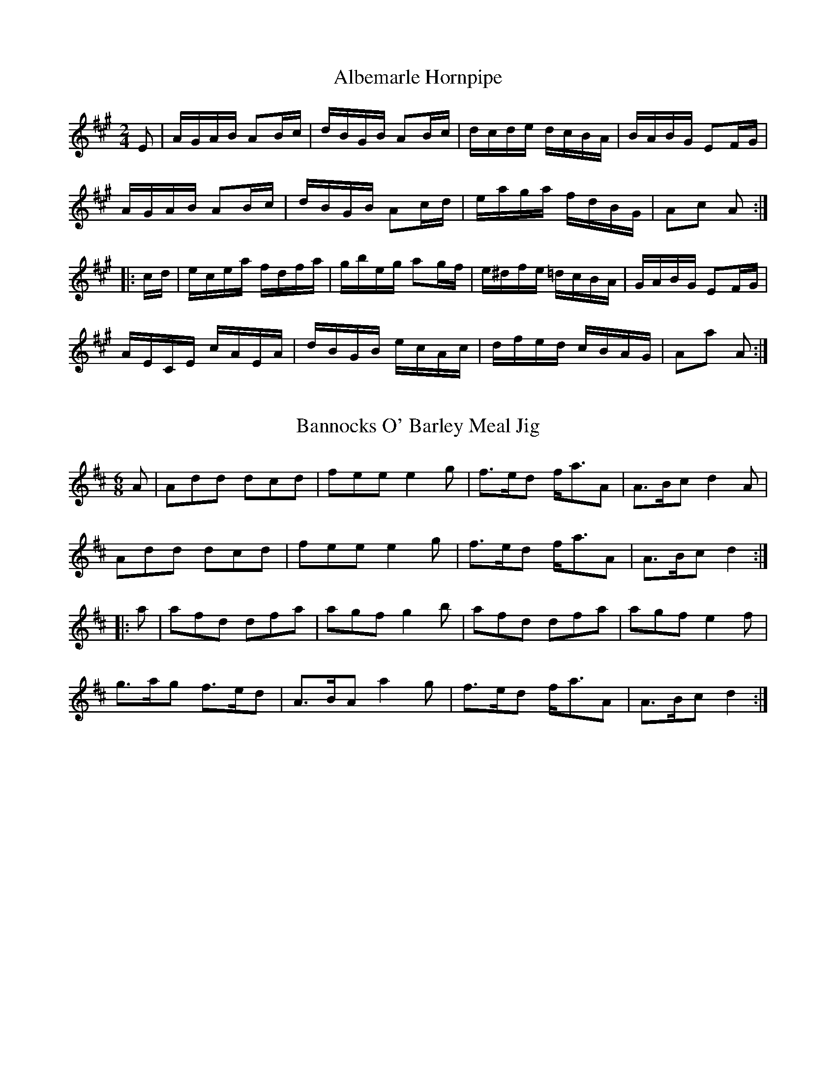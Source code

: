 X: 1
T:Albemarle Hornpipe
M:2/4
L:1/16
Z:abc by Bruce Osborne - bosborne@kos.net
K:A
E2|AGAB A2Bc|dBGB A2Bc|dcde dcBA|BABG E2FG|!
AGAB A2Bc|dBGB A2cd|eaga fdBG|A2c2 A2:|!
|:cd|ecea fdfa|gbeg a2gf|e^dfe =dcBA|GABG E2FG|!
AECE cAEA|dBGB ecAc|dfed cBAG|A2a2 A2:|!

X: 2
T:Bannocks O' Barley Meal Jig
M:6/8
L:1/8
Z:abc by Bruce Osborne - bosborne@kos.net
K:D
A|Add dcd|fee e2 g|f3/2e/d f/a3/2A|A3/2B/c d2 A|!
Add dcd|fee e2 g|f3/2e/d f/a3/2A|A3/2B/c d2:|!
|:a|afd dfa|agf g2 b|afd dfa|agf e2 f|!
g3/2a/g f3/2e/d|A3/2B/A a2 g|f3/2e/d f/a3/2A|A3/2B/c d2:|!

X: 3
T:Belvidere Hornpipe
M:2/4
L:1/16
Z:abc by Bruce Osborne - bosborne@kos.net
K:G
d2|Bcde dcBc|dBgB aBgB|Bcde dcBc|Aaag fedc|!
Bcde dcBc|dBgB aBgB|cBAG FDEF|G2B2 G2:|!
|:D2|BcBA G2BG|DGBG DGBG|BcBA G2BG|FGAB cedc|!
BcBA G2BG|DGBG DGBd|cBAG FDEF|G2B2 G2:|!

X: 4
T:Ben Lowrey's Reel
M:2/4
L:1/16
Z:abc by Bruce Osborne - bosborne@kos.net
K:G
BA|G2GA Bdd2|efge dBB2|efge dBGA|BAAB AcBA|!
G2GA Bdd2|efge dBB2|gfge dBge|dBAB G2:|!
|:B2|dbag efge|dBgB BAA2|dbag efge|dgfa g2ga|!
bagf gfed|egdB BAA2|GFGA Bdd2|egfa g2:|!

X: 5
T:Birmingham Hornpipe
M:4/4
L:1/8
Z:abc by Bruce Osborne - bosborne@kos.net
K:D
AG|F2 F2 FAdA|GFED CEAG|FAdf gfed|edcB AGFE|!
F2 F2 FAdA|GFED CEAG|FAdA BGEC|D2 F2 D2:|!
|:f2|efgf edcA|defg a2 a2|efgf edcA|defd ABAG|!
F2 F2 FAdA|GFED CEAG|FAdA Bgec|d2 f2 d2:|!

X: 6
T:Castles in the Air
M:2/4
L:1/16
Z:abc by Bruce Osborne - bosborne@kos.net
K:G
BA|G2B2 DDEF|GFGA B2AG|c2e2 dBGB|AGAB AcBA|!
G2B2 DDEF|GFGA B2AG|c2e2 dBGB|ADFA G2:|!
|:d2|eeec dddB|cBce d2BG|cBce dBGB|AGAB AcBA|!
G2B2 DDEF|GFGA B2AG|c2e2 dBGB|ADFA G2:|!

X: 7
T:Cincinnati Hornpipe
M:2/4
L:1/16
Z:abc by Bruce Osborne - bosborne@kos.net
K:D
DAFA DAFA|dAfA eAfA|gAfA edcd|edcB AGFE|!
DAFA DAFA|dAfA eAfA|gAfA edcB|Aceg fed2:|!
|:eAAA fAAA|gAAA fAAA|eAfA gAfA|edcB AGFE|!
Dddd ceee|dfff eggg|fgaf bgec|d2dd d4:|!

X: 8
T:Clock in the Steeple
M:4/4
L:1/8
Z:abc by Bruce Osborne - bosborne@kos.net
K:A
g|a2 ec defg|afec dBBg|a2 ec defg|afec BAAg|!
a2 ec defg|afec dBBg|a2 ec defg|afec BAA:|!
|:B|cBcA d2 dB|efec dBBd|c2 cA defg|afec BAAB|!
cBcA d2 dB|efec dBBc|Aceg agaf|edcB cAA:|!

X: 9
T:Constitution Hornpipe
M:2/4
L:1/16
Z:abc by Bruce Osborne - bosborne@kos.net
K:F
ce|.f2.f2 fcaf|.g2.g2 gcag|agfe dcde|gfga gcde|!
.f2.f2 fcaf|.g2.g2 gcbg|agfe cbge|f2a2 f2:|!
|:c2|Acfc acfc|Bdfd bdfd|cege bgeg|fagf edcB|!
Acfc acfc|Bdfd bdfd|cege bgeg|f2a2 f2:|!

X: 10
T:Electric Hornpipe
M:2/4
L:1/16
Z:abc by Bruce Osborne - bosborne@kos.net
K:A
E2|Acec dfaf|eac'a ecAE|FAdf ecAc|B^dgf e=dcB|!
Acec dfaf|eac'a ecAE|FAdf edBG|A2c2 A2:|!
K:E
BA|GBeB cedc|Bege BGEG|FABd fagf|dfec B2BA|!
GBeB cedc|Bege BGEG|AcBd cedf|e2g2 e2:|!

X: 11
T:Emon Acnuck Jig
M:6/8
L:1/8
Z:abc by Bruce Osborne - bosborne@kos.net
K:Am
B|cAd cAG|EGE GAB|cAd cAG|EAA A2 B|!
cAd cAG|EGE GAB|cAd cAG|EAA A2:|!
|:e/f/|gag ged|cAA cde|eaa age|edd d2 e/f/|!
gag ged|cAA cde|fed cAG|EAA A2:|!

X: 12
T:Fairy Dance Reel
M:2/4
L:1/16
Z:abc by Bruce Osborne - bosborne@kos.net
K:D
de|f2fd f2fd|gfed cdeg|f2fa gfed|cABc d2de|!
f2fd f2fd|gfed cdeg|f2fa gfed|cABc d2:|!
|:fg|a2a2 b3f|g2g2 a3g|f2fa gfed|cABc defg|!
a2a2 b3f|g2g2 a3g|f2fa gfed|cABc d2:|!

X: 13
T:Ferry Bridge Clog
M:4/4
L:1/8
Z:abc by Bruce Osborne - bosborne@kos.net
K:D
AG|F>DA,>D F>Ad>A|G>FE>D C>EA>G|F>Ad>f g>fe>d|(3efe (3dcB (3ABA (3GFE|
F>DA,>D F>Ad>A|G>FE>D C>EA>G|F>Ad>f e>AB>c|d2f2 d2:|
|:cd|e>de>f g>fg>e|d>ef>g a>fd>f|g>fe>g f>ed>f|(3efe (3dcB (3ABA (3GFE|
F>A,D>F A>DF>A|G>FE>D C>EA>G|F>dA>F G>ge>c|d2f2 d2:|

X: 14
T:Fletcher's Delight
M:2/4
L:1/16
Z:abc by Bruce Osborne - bosborne@kos.net
K:A
eA (3AAA eAce|faec BABc|eA (3AAA eAce|faec B2A2|
eA(3AAA eAce|faec BABc|eA(3AAA eAce|faec B2A2:|
|:Aceg a2ae|faec BAFE|Aceg a2ae|faec B2A2|
Aceg a2ae|faec BAFE|Aceg a2ae|fefg a4:|

X: 15
T:Gem of Ireland Reel
M:4/4
L:1/8
Z:abc by Bruce Osborne - bosborne@kos.net
K:D
D2 DE FEDF|(3AAA AF ABdA|BABc dBAF|GEFD EDB,A,|
D2 DE FEDF|(3AAA AF ABdA|BABc dBAF|EDEF D2 z2:|
|:fefg afdf|(3eee ed efge|fefg afdf|edef d2 de|
fefg afdf|(3eee ed efge|fdec d2 dB|AFEF D2 z2:|

X: 16
T:Gillespie's Hornpipe
M:4/4
L:1/8
Z:abc by Bruce Osborne - bosborne@kos.net
K:A
ed|cBAc BAGB|Aaga fecA|GBEB ABcd|edcd B2 ed|!
cBAc BAGB|Aaga fecA|GABc defg|a2 A2 A2:|!
|:cd|eaga eaga|eaga fecA|GABc dcde|fedc B2 cd|!
eaga eaga|eaga fecA|GABc defg|a2 A2 A2:|!

X: 17
T:Great Eastern Reel
M:2/4
L:1/16
Z:abc by Bruce Osborne - bosborne@kos.net
K:D
A,2|D2FE DFAc|dcdf ecAF|GBEG FADF|GFED CEA,C|!
D2FE DFAc|dcdf ecAF|GBEG FADF|EDCE D2:|!
|:A,2|A,B,CD EFGE|FDEF GABc|dcdA cdef|gfge dcBA|!
defd ceAc|dcdB AFDF|GBEG FADF|EDCE D2:|!

X: 18
T:Green Flag is Flying Reel
M:2/4
L:1/16
Z:abc by Bruce Osborne - bosborne@kos.net
K:G
GE|D2B,D G2GB|A2AB cBAG|E2c2 BcdB|G3A BAGE|!
D2B,D G2GB|A2AB cBAG|E2c2 BcdB|G3G G2:|!
|:Bd|cBcd efge|d2Bd cBAG|cBcd efge|d3B A2Bd|!
cBcd efge|d2Bd cBAG|E3c BcdB|G3G G2:|!

X: 19
T:Greetings to Ireland Reel
M:4/4
L:1/8
Z:abc by Bruce Osborne - bosborne@kos.net
K:G
D2|G2 BA BGGB|ABcd edcB|A2 AB cBAG|FGAG FDEF|
G2 BA BGGB|A2 cB cAAB|cdef gfge|dB (3cBA G2:|
|:d2|dgfg fgaf|gfge d2 ef|gfge dBcA|BGAG FDEF|
G2 BA BGGB|A2 cB cAAB|cdef gfge|dB (3cBA G2:|

X: 20
T:Harrison's Celebrated Reel
M:2/4
L:1/16
Z:abc by Bruce Osborne - bosborne@kos.net
K:A
AB|cAFA E2eg|aefa edcB|cAFA E2AB|cABc A2AB|!
cAFA E2eg|aefa edcB|cAFA E2AB|cAGB A2:|!
|:E2|Aceg a2fa|g2eg fece|Aceg afed|cABc A2E2|!
Aceg a2fa|g2eg fecB|Aceg afed|cABc A2:|!

X: 21
T:Head Light Reel
M:2/4
L:1/16
Z:abc by Bruce Osborne - bosborne@kos.net
K:D
A,C|DA,A,D FDDF|AddB A2FA|GBEG FADF|EFGE DCB,A,|!
DA,A,D FDDF|AddB A2FA|GBEG FADF|EDCE D2:|!
|:fg|afdf gece|fdAd e2dc|dDEF GABc|defg e2fg|!
afdf gece|dcdB AFDF|GABG FAFD|EDCE D2:|!

X: 22
T:Hearty Boys of Ballymote Jig
M:6/8
L:1/8
Z:abc by Bruce Osborne - bosborne@kos.net
K:A
A/B/|cAA EAA|c3 ABd|cAA EAA|BAG A3/2B3/2|!
cAA EAA|c3 ABd|ceg aec|dBG A2:|!
|:e/g/|a2 a agf|ecA Ace|ebb bab|gee efg|!
a3 agf|ecA Ace|fdB GBG|EFG A2:|!

X: 23
T:Hibernia's Pride Reel
M:2/4
L:1/16
Z:abc by Bruce Osborne - bosborne@kos.net
K:G
G2BA G2BG|FGAB c2Bc|dggf d2eg|fdcA BGAF|!
G2BA G2BG|FGAB c2Bc|dggf d2eg|fdcA BGG2:|!
|:gfge d2ef|gfga bgaf|gfge d2eg|fdcA BGG2|!
gfge d2ef|gfga bgaf|gfge d2eg|fdcA BGG2:|!

X: 24
T:Humour's of Boston Hornpipe
M:2/4
L:1/16
Z:abc by Bruce Osborne - bosborne@kos.net
K:Bb
FE|DFGA B2B2|ABcd e2e2|dfdB cecA|cBAG F2FE|!
DFGA B2B2|ABcd e2e2|dfdB cecA|B2BA B2:|!
|:de|fdfd b2ag|fedc B2cd|efgf edcB|ABcA F2FE|!
DFBD EGcB|ABcd egfe|dfdB cecA|B2BA B2:|!

X: 25
T:I Know What You Like Jig
M:6/8
L:1/8
Z:abc by Bruce Osborne - bosborne@kos.net
K:G
D/ z/2|DGG GFG|BAA A3/2c3/2|Bdg ecA|BGB AFD|!
DGG GFG|BAA A3/2c3/2|Bdg ecA|BGG G2:|!
|:c|Bdg edc|BGG GAG|FGA BAG|FDD D2 c|!
Bdg edc|BGB dcA|Bdg ecA|BGG G2:|!

X: 26
T:Irish-American Reel
M:2/4
L:1/16
Z:abc by Bruce Osborne - bosborne@kos.net
K:F
de|fage fcae|bgeg fdcB|AFcF dFcF|AGG^F G2de|!
fage fcaf|bgeg fdcB|ABcd efga|bgeg f2:|!
|:fg|afcf Acfg|afcf Acfa|bag^f gdg=f|egfd c2fg|!
afcf Acfg|afbg ecde|fcdB cABG|AFGE F2:|!

X: 27
T:Jabe Meadow Hornpipe
M:2/4
L:1/16
Z:abc by Bruce Osborne - bosborne@kos.net
K:Bb
FE|DB,DF BEGB|AFAc BABc|dBgf edcB|ABcd cAFE|!
DB,DF BEGB|AFAc BABc|dBgf edcB|AFGA B2:|!
|:f2|gf=ef dfBc|dBAB GBFE|DFBc dBAB|gfdB c2f2|!
gf=ef dfBc|dBAB GBFE|DFBd ceAc|BABc B2:|!

X: 28
T:Jackson's Favourite Jig
M:6/8
L:1/8
Z:abc by Bruce Osborne - bosborne@kos.net
K:D
D|DFE EFE|DFA AFA|BAB def|gfg e2 D|!
DFE EFE|DFA AFA|BAB d2 e|fdd d2:|!
|:g|fed faf|ede fdB|AFA def|gfg e2 a|!
fed faf|ede fdB|AFA d2 e|fdd d2:|!

X: 29
T:James Lee's Favourite
M:2/4
L:1/16
Z:abc by Bruce Osborne - bosborne@kos.net
K:A
E2|ABcA EBzc|defd cezg|aecA dfzd|cABG E2zE|!
ABcA EBzc|defd cezg|aecA dfzd|cABG A2:|!
|:E2|Aceg a2a2|gefg e3g|aecA dfzd|cABG E2zE|!
Aceg a2a2|gefg e3g|aecA dfzd|cABG A2:|!

X: 30
T:Jock Tamson's Hornpipe
M:2/4
L:1/16
Z:abc by Bruce Osborne - bosborne@kos.net
K:D
Ad|fgfe dedB|A2F2 F3E|DFAd gfed|cdef e2Ad|!
fgfe dedB|A2F2 F3A|FAdf egec|d2f2 d2:|!
|:ef|gfeg fedf|edcB A2ef|gfeg fedf|e2a2 a2ef|!
gfeg fedf|edce dcBA|Bdce dfeg|f2d2 d2:|!

X: 31
T:Joys of Wedlock Jig
M:6/8
L:1/8
Z:abc by Bruce Osborne - bosborne@kos.net
K:G
D|GAG GBd|gfe d2 c|Bdg dBG|FAA A2 D|!
GAG GBd|gfe d2 c|BdB cAF|AGF G2:|!
|:c|Bdg dBG|Bdg d2 c|Bdg dBG|FAA A2 c|!
Bdd def|gfe fdc|BdB cAF|AGF G2:|!

X: 32
T:Judy's Reel
M:2/4
L:1/16
Z:abc by Bruce Osborne - bosborne@kos.net
K:D
A2|FAAB AFED|FAAB ABde|fBBA Bcde|fBBA BcdA|!
FAAB AFED|FAAB ABde|fBBA BcdB|AFEF D2:|!
|:eg|fgab afde|fdad bdad|efga beef|(3gfe be gfeg|!
fgaf bfaf|defd efde|fBBA BcdB|AFEF D2:|!

X: 33
T:Julia McMahon's Jig
M:6/8
L:1/8
Z:abc by Bruce Osborne - bosborne@kos.net
K:G
D|GAG GAB|dBd gfg|BAG GAB|cAG FGA|!
GAG GAB|dBd gfg|Bcd ecA|FEF G2:|!
|:d|gfg fed|ege dBd|gdB GAB|cAG FGA|!
gfg fef|def gfg|Bcd ecA|FEF G2:|!

X: 34
T:Ladus Reel
M:4/4
L:1/8
Z:abc by Bruce Osborne - bosborne@kos.net
K:G
dc|BGGB d2 cB|ADDE FGAc|BGGB d2 cB|cdef g2 dc|!
BGGB d2 cB|ADDE FGAc|BGGB d2 cB|cdef g2:|!
|:BA|G2 gf edcB|Aaag fedc|Bdgf edcB|cdef g2 g2|!
G2 gf edcB|ADDE F2 GA|BGGB cAAg|fdef g2:|!

X: 35
T:Lady Forbe's Reel
M:4/4
L:1/8
Z:abc by Bruce Osborne - bosborne@kos.net
K:D
DFAd BAGF|Eeed cA A2|DFAd BAGF|GBAG FD D2|!
DFAd BAGF|Eeed cA A2|DFAd BAGF|GBAG FD D2:|!
|:dAdA dfed|cAeA fAeA|dAdA dfed|cdef d3 d|!
dAdA dfed|cdef gfed|cBAG FAdA|BGEC D4:|!

X: 36
T:Life on the Ocean Waves
M:6/8
L:1/8
Z:abc by Bruce Osborne - bosborne@kos.net
K:G
E|D2 D G2 A|B3 -B2 G/A/|BAB c2 B|A3 -A2 F|!
D2 F A2 B|c3 -c2 d|e2 d cBA|B3 -B2 G|!
D2 D G2 A|B3 -B2 G/A/|BAB c2 B|A3 -A2 F|!
D2 F A2 B|c3 -c2 d|e2 d cBA|G3 -G2:|!
|:B|dBd g2 d|cBc A2 B|cBc e2 d|cBA B2 c|!
dBd g2 d|cBc A2 B|cBc e2 d|cBA G2:|!

X: 37
T:Manhattan Hornpipe
M:2/4
L:1/16
Z:abc by Bruce Osborne - bosborne@kos.net
K:Bb
dc|B2FB DBFB|GBFB DBFB|cBcd edcB|Af=eg f_edc|!
B2FB DBFB|GBFB DBFB|Agfe dcBA|B2d2 B2:|!
|:f2|bfdf gfdf|bfdf gfdf|bagf edcB|ABcd c2a2|!
bfdf gfdf|=efga bg=eg|f=efg f_edc|B2d2 B2:|!

X: 38
T:Miss Bruce Jig
M:6/8
L:1/8
Z:abc by Bruce Osborne - bosborne@kos.net
K:D
A/G/|FAd dcd|Adf fef|afd afd|cee e2 f/g/|!
afd dcd|Bdg b2 g|f/g/af gec|edc d2:|!
|:f/g/|afd dcB|ABA A2 e/f/|gfg afd|cee e2 f/g/|!
afd dcd|Bdg b2 g|f/g/af gec|edc d2:|!

X: 39
T:Miss McCloud's Reel
M:2/4
L:1/16
Z:abc by Bruce Osborne - bosborne@kos.net
K:G
BA|G2g2 edeg|B2BA BcBA|G2g2 edeg|A2AG AcBA|!
G2g2 edeg|B2BA Bcd2|e3f edef|gedB G2:|!
|:BA|GABc dBGA|B2BA BcBA|GABc dBGB|A2AG AcBA|!
GABc dBGA|B2BA Bcd2|e3f edef|gedB G2:|!

X: 40
T:Morning Fair Hornpipe
M:2/4
L:1/16
Z:abc by Bruce Osborne - bosborne@kos.net
K:D
fe|dAFA dfed|ecAc egfe|fafd Bged|c2A2 A2fe|!
dAFA dfed|ecAc egfe|fafd Bgec|d2f2 d2:|!
|:fg|afdf a2gf|gece g2fe|fafd Bged|c2A2 A2fe|!
dAFA dfed|ecAc egfe|fafd Bgec|d2f2 d2:|!

X: 41
T:Morton's Reel
M:4/4
L:1/8
Z:abc by Bruce Osborne - bosborne@kos.net
K:G
D2|GBGB AcAc|BcdB G2 AB|cAcA BGBG|ABAF GFED|!
GBGB AcAc|BcdB c2 Bc|dgfa gedc|B2 G2 G2:|!
|:GA|Be e2 dB B2|Be e2 dB B2|eaaa a2 e2|ABAF GFED|!
GBGB AcAc|BcdB c2 Bc|dgfa gedc|B2 G2 G2:|!

X: 42
T:Mrs. Monroe's Jig
M:6/8
L:1/8
Z:abc by Bruce Osborne - bosborne@kos.net
K:G
D|G2 G AGA|Bcd efg|G2 G AGA|BGE E2 D|!
G2 G AGA|Bcd efg|dcB AGA|BGG G2:|!
|:f|gfg efg|f2 d def|gfg aga|bge e2 f|!
gfg aga|bge efg|dcB cBA|BGG G2:|!

X: 43
T:Old Sport Reel
M:2/4
L:1/16
Z:abc by Bruce Osborne - bosborne@kos.net
K:A
cB|A2EA FAEA|cedc BdcB|A2EA FAEA|cdBc AdcB|!
A2EA FAEA|cedc B3g|agfe fedc|BAGB A2:|!
|:cd|efeg aecA|GABc d2ed|ceae fbba|gafg e2eg|!
agae f2fd|e2ec d2cd|efed cedB|A2a2 A2:|!

X: 44
T:Olive Branch Hornpipe
M:4/4
L:1/8
Z:abc by Bruce Osborne - bosborne@kos.net
K:A
z|A2 cA eAfA|eAfA ecBc|A2 cA eAfA|ecBc AFEF|!
A2 cA eAfA|eAfA ecBc|ABAF EAcf|ecBc A3:|!
|:z|A2 ce a2 af|efed cdBc|A2 ce a2 ag|fbba gbeg|!
agae faec|dBcA BAEF|ABAF EAcf|ecBc A3:|!

X: 45
T:Oriental hornpipe
M:2/4
L:1/16
Z:abc by Bruce Osborne - bosborne@kos.net
K:A
(3EFG|AGAE CEAc|e_e=ec Ac=ea|faea daca|BABc dBGE|!
AGAE CEAc|e_e=ec Ac=ea|(3fga ed cBAG|A2c2 A2:|!
|:EG|BABG EGBc|dcdB GBed|cBcA EAcd|e_e=ef =e2fg|!
agae fdBG|ABcd eaec|dfed cBAG|A2c2 A2:|!

X: 46
T:Oyster River Hornpipe
M:2/4
L:1/16
Z:abc by Bruce Osborne - bosborne@kos.net
K:G
D2|G2B2 BAGA|B2e2 efge|d2B2 A2GA|BcBA GFED|!
G2B2 BAGA|B2e2 efge|d2B2 A2GA|B2G2 G2:|!
|:ef|g3a gfed|g2g2 a2ga|b2b2 a2ga|b2ba gfed|!
efga gfed|g2g2 a2ga|b2b2 a2ga|b2g2 g2:|!

X: 47
T:Parnell's Reel
M:2/4
L:1/16
Z:abc by Bruce Osborne - bosborne@kos.net
K:D
D2|G2BG dGBG|FDAD BDAD|G2BG dGBd|egfa gedB|!
G2BG dGBG|FDAD BDAD|G2BG dGBd|egfa g2:|!
|:D2|gdBd edBd|eaag fdef|gdBd edBd|egfa g3g|!
gabg efge|ded=c BGBd|efed edBd|egfa [B2g2]:|!

X: 48
T:Piper's Lass Reel
M:2/4
L:1/16
Z:abc by Bruce Osborne - bosborne@kos.net
K:D
F2AF DFAF|G2BG dGBG|F2AF DFAd|BGFG E2D2|!
F2AF DFAF|G2BG dGBG|FGAF DFAd|BGFG E2D2:|!
|:Acde f2fa|gefd edBd|Acde fdfg|afdf e2d2|!
Acde f2fa|gefd edBd|Acde fefg|afdf e2d2:|!

X: 49
T:Pleasures of Home Reel
M:4/4
L:1/8
Z:abc by Bruce Osborne - bosborne@kos.net
K:G
dc|BGDG BGDG|BGBc d2 cB|AFDF AFDF|AFAB c2 dc|!
BGDG BGDG|BGBc d2 cB|AFAc BGAF|D2 GF G2:|!
|:GA|BABc dedc|BGBc d2 cB|AFDF AFDF|AFAB c2 dc|!
BGBc dedc|BGBc d2 eg|fdcA FGAF|D2 GF G2:|!

X: 50
T:Rakes of Mallow
M:2/4
L:1/16
Z:abc by Bruce Osborne - bosborne@kos.net
K:G
DF|G2B2 G2B2|G2B2 cBAG|F2A2 F2A2|F2A2 dcBA|!
G2B2 G2B2|G2B2 d4|cBAG FGAc|B2G2 G2:|!
|:Bd|g2fe d2c2|BABc d4|g2fe d2c2|BABc A4|!
g2fe d2c2|BABc d4|cBAG FGAc|B2G2 G2:|!

X: 51
T:Red Cross Hornpipe
M:2/4
L:1/16
Z:abc by Bruce Osborne - bosborne@kos.net
K:D
A2|efed cABc|dAfA eAfA|efed cABc|d2f2 a2A2|!
efed cABc|dAfA eAfA|efed cABc|d2f2 d2:|!
|:A2|ABcd efge|fefg afed|cBcd cABc|d2df a2A2|!
ABcd efge|fefg afed|cBcd cABc|d2f2 d2:|!

X: 52
T:Remembrance of Dublin Clog
M:4/4
L:1/8
Z:abc by Bruce Osborne - bosborne@kos.net
K:G
d>f|g>dB>d e>cA>F|G>FG>A B>GD>C|B,>DG>F E>cA>G|F>d^c>e d>de>f|
g>dB>d e>cA>F|G>FG>A B>GD>C|B,>DG>F E>cA>F|G2 B2 G2:|
|:G2|A>GA>B c>Bc>d|e>de>f g2 d2|g>fe>d c>BA>G|F>d^c>e d>de>f|
g>dB>d e>cA>F|G>FG>A B>GD>C|B,>DG>F E>cA>F|G2 B2 G2:|

X: 53
T:Rickett's Hornpipe
M:2/4
L:1/16
Z:abc by Bruce Osborne - bosborne@kos.net
K:D
(3ABc|dcdA FAdf|edcB A2g2|fgaf gfed|edcB Agfe|!
dcdA FAdf|edcB A2g2|fafd egec|d2dd d2:|!
|:fg|afaf d2ga|bgbg e2fg|afba gfed|edcB Agfe|!
dcdA FAdf|edcB A2g2|fafd egec|d2dd d2:|!

X: 54
T:Riding on a Hand-Car Jig
M:6/8
L:1/8
Z:abc by Bruce Osborne - bosborne@kos.net
K:G
D|GBB BAG|Bdd dBG|cee dBG|BAA A2 B|!
GBB BAG|Bdd dBG|cee dBA|BGG G2:|!
|:d|gfg afd|efg d2 B|cee dBG|BAA A2 d|!
gab afd|efg dBG|cee dBA|BGG G2:|!

X: 55
T:Rival Reel
M:2/4
L:1/16
Z:abc by Bruce Osborne - bosborne@kos.net
K:G
D2|GDGB dGBd|gfed cBAG|ABcd ecAG|GFAF D2EF|!
GDGB dGBd|gfed cBAG|ABcd ecAF|G2B2 G2:|!
|:FG|ADFD ADFD|cDBD A2GA|BDGD BDGD|dDcD B2D2|!
GDGB dGBd|gfed cBAG|ABcd ecAF|G2B2 G2:|!

X: 56
T:Rocks of Cashel Reel
M:2/4
L:1/16
Z:abc by Bruce Osborne - bosborne@kos.net
K:C
(3G,A,B,|CB,CD EGG2|Adde dcAB|cBcA GEcA|GFED E2 (3G,A,B,|!
CB,CD EGG2|Adde dcAB|cBcA GEcA|GFED C2z2:|!
|:c2ec gcec|agfe BcdB|c2ec gcec|agfe dGAB|!
c2ec gcec|agfe BcdB|c2ec gcec|agfd c2z2:|!

X: 57
T:Ruins of Killmallock Jig
M:6/8
L:1/8
Z:abc by Bruce Osborne - bosborne@kos.net
K:A
A/B/|cBc dcd|ecA AFE|cBd cBA|GEF GAB|!
cBc dcd|ecA Bcd|cBA BGE|EAA A2:|!
|:e|aga ece|agf edc|dcd BAB|ABc deg|!
aga ece|agf edc|Bcd efg|aAA A2:|!

X: 58
T:Saratoga Reel
M:2/4
L:1/16
Z:abc by Bruce Osborne - bosborne@kos.net
K:A
cd|e^def e=dcB|Aaga e2c2|d2fe dcBA|GABG E2cd|!
e^def e=dcB|Aaga e2c2|dfed cBAG|A2c2 A2:|!
|:GA|BEE2 BEdE|cEE2 cEeE|BEE2 BEdE|cAEC A,2c2|!
BEE2 BEdE|cEE2 cEec|dfed cBAG|A2c2 A2:|!

X: 59
T:Smuggler's Reel
M:2/4
L:1/16
Z:abc by Bruce Osborne - bosborne@kos.net
K:A
z2|EFAB c2ec|BABc BAFA|EFAB c2ec|BABc A4|!
EFAB c2ec|BABc BAFA|EFAB c2f2|ecBc A2:|!
|:z2|ceef ecAc|BABc BAFA|ceef ecAc|BABc B2A2|!
ceef ecAc|BABc BAFA|EFAB c2f2|ecBc A2:|!

X: 60
T:Staten Island Hornpipe
M:2/4
L:1/16
Z:abc by Bruce Osborne - bosborne@kos.net
K:D
AG|FDFG A2Bc|defd A2Bc|d2GB A2FA|G2E2 E2AG|!
FDFG A2Bc|defd A2Bc|d2d2 efge|f2d2 d2:|!
|:fg|a2fa g2eg|f2df e2A2|dcdf edeg|fefa e2fg|!
a2fa g2eg|f2df e2A2|d2d2 efge|f2d2 d2:|!

X: 61
T:St. Clair Hornpipe
M:2/4
L:1/16
Z:abc by Bruce Osborne - bosborne@kos.net
K:D
AG|FADF Adcd|edcd e2ef|gfed edcB|ABAG F2AG|!
FADF Adcd|edcd e2ef|gfed cABc|d2f2 d2:|!
|:FG|A^GAF DFAF|GABc edcB|A^GAF DFAF|GFED E2FG|!
A^GAF DFAF|GABc edcB|ABAF AGFE|D2F2 D2:|!

X: 62
T:Steeple Chase Reel
M:4/4
L:1/8
Z:abc by Bruce Osborne - bosborne@kos.net
K:Am
e2 cA e2 cA|Bde^f gedB|G2 BG dGBG|Bde^f g2 ^fg|!
e2 cA e2 cA|Bde^f gedB|G2 BG dGBG|AcBG A4:|!
|:a2 a^f g^fed|cde^f gedB|G2 BG dGBG|Bde^f g2 ^fg|!
aba^f g^fed|cde^f gedB|G2 BG dGBG|AcBG A4:|!

X: 63
T:Tempest Jig
M:6/8
L:1/8
Z:abc by Bruce Osborne - bosborne@kos.net
K:G
d/c/|B2 B Bgf|e2 e efg|ded dcB|BAA A2 d/c/|!
B2 B Bgf|e2 e efg|ded cBA|AGG G2:|!
|:g/a/|b2 g a2 f|gfe d2 c|Bdf gdB|cAA A2 g/a/|!
b2 g a2 f|gfe agf|ded cBA|AGG G2:|!

X: 64
T:The Cairding Ot.
M:4/4
L:1/8
Z:abc by Bruce Osborne - bosborne@kos.net
K:A
E2|A2 AB cBcd|e2 af ecAc|dcdf ecBA|GABc B3 c|!
dcde fgaf|ecBA AGFE|A2 AB ceBd|c2 A2 A2:|!
|:af|ecAc e2 af|ecAc e2 c2|dcde fgaf|g2 e2 e2 c2|!
dcde fgaf|ecBA AGFE|A2 AB ceBd|c2 A2 A2:|!

X: 65
T:The Peat Bog
M:4/4
L:1/8
Z:abc by Bruce Osborne - bosborne@kos.net
K:D
de|f2 ed edBd|AFAd AFAd|f2 ed edBA|Beef e2 de|!
f2 ed edBd|AFAd AFAd|fafd egec|eddc d2:|!
|:cd|eAAA fAAA|gAAA aAAA|bagf gfed|cdef egfe|!
f2 ed edBd|AFAd AFAd|fafd egec|eddc d2:|!

X: 66
T:Tin-Ware Lass Reel
M:4/4
L:1/8
Z:abc by Bruce Osborne - bosborne@kos.net
K:G
BA|GABc d2 ef|gfga gedB|c2 ce dBGA|B2 A2 A2 BA|!
GABc d2 ef|gfga gedB|c2 ce dBAB|G2 GG G2:|!
|:fg|a2 ff d2 ef|g2 GG G2 ge|dBge dBGA|B2 A2 A2 BA|!
GABc d2 ef|gfga gedB|c2 ce dBAB|G2 GG G2:|!

X: 67
T:Twilight Star
M:4/4
L:1/8
Z:abc by Bruce Osborne - bosborne@kos.net
K:G
D|GBAF GDB,D|GBe^c d2 ef|gfed cBAG|FGAB ADEF|!
GBAF GDB,D|GBe^c d2 ef|gfgd ecAF|G2 B2 G3:|!
|:B|d2 dB g2 gd|e2 ec a2 ag|fgfe dcBA|Bed^c d2 B=c|!
d2 dB g2 gd|e2 ec a2 ag|fgfe dcBA|G2 B2 G3:|!

X: 68
T:Village Hornpipe
M:2/4
L:1/16
Z:abc by Bruce Osborne - bosborne@kos.net
K:D
A,2|D3D DFEF|DFAB A2Bc|dcdB AFDF|EFED B,2A,2|!
D3D DFEF|DFAB A2Bc|dfab ageg|f2d2 d2:|!
|:fg|a3b agef|gefd edBc|dBBA B2ab|agef gefg|!
a3b agef|gefd edBc|dcdB AFDF|E2D2 D2:|!

X: 69
T:Always Welcome Reel
M:4/4
L:1/8
Z:abc by Bruce Osborne - bosborne@kos.net
K:A
AF|E2 EF A2 AB|cBAB ceea|fefg agaf|ecAc BAFA|!
E2 EF A2 AB|cBAB ceea|fefg abaf|ecBc A2:|!
|:cB|ABcd ecBc|ecac ecBc|dcde fefg|agaf edcB|!
ABcd ecBc|ecac ecBc|fefg abaf|ecBc A2:|!
|:(3efg|a2 ga faea|faea fecA|E2 EF AGAB|cBAc BAce|!
a2 ga faea|faea cAce|fefg abaf|ecBc A2:|!

X: 70
T:Avalanche Clog
M:4/4
L:1/8
Z:abc by Bruce Osborne - bosborne@kos.net
K:A
C>AE>c A>EC>E|D>AF>d A3E|C>AE>c A>EC>E|F>dc>B A>GF>E|
C>AE>c A>EC>E|D>AF>d A3F/D/|E>cA>c E>AC>E|E>GB>G A3z:|
K:E
B>cB>G E>GB>d|c>ec>B A>ce>c|B>cB>G E>FG>E|F>B^A>c B2G=A|
B>cB>G E>GB>d|c>ec>B A>ce>c|B>eG>e B>^df>^d|e2g2 e2:|

X: 71
T:Belles of Tipperary Reel
M:2/4
L:1/16
Z:abc by Bruce Osborne - bosborne@kos.net
K:D
D3D F2A2|defe dcBA|BcBA B2b2|afde fee2|!
D3D F2A2|defe dcBA|BcBA BcdB|AGFE ADD2:|!
|:a3b agfa|gfeg fedc|BcBA B2b2|afde fee2|!
a3b agfa|gfeg fedc|BcBA BcdB|AGFE ADD2:|!

X: 72
T:Billy Patterson's Favourite Jig
M:6/8
L:1/8
Z:abc by Bruce Osborne - bosborne@kos.net
K:G
e/f/|gfg efg|dBG AGE|DGG FAA|GBB ABd|!
gfg efg|dBG AGE|DEG ABc|BGG G2:|!
|:g|edd gdd|edd gdB|def gfe|dBG AGE|!
gfg efg|dBG AGE|DEG ABc|BGG G2:|!

X: 73
T:Black-Eyed Lassie Reel
M:4/4
L:1/8
Z:abc by Bruce Osborne - bosborne@kos.net
K:Gm
A|B2 d/c/B fBbB|B2 d/c/B AFcF|B2 d/c/B fBbB|cAFA BGGA|!
B2 d/c/B fBbB|B2 d/c/B AFcF|B2 d/c/B fBbB|cAFA BGG:|!
|:F|DGBG dGBG|DGBG AFcA|DGBG dGBG|cAFA BGG z|!
DGBG dGBG|DGBG AFcF|DGBG dGBG|cAFA BGG:|!

X: 74
T:Blooming Meadows Jig
M:6/8
L:1/8
Z:abc by Bruce Osborne - bosborne@kos.net
K:Gm
D G2 G2 A|B2 d cAG|F2 D DED|F3 FED|!
DGG G2 A|BAG ABc|d2 B cAF|G3 G,2 z:|!
|:g2 d def|g2 a bag|f2 d ded|f2 g agf|!
g2 d def|g2 a bag|fed cBA|G3 G,2 z:|!

X: 75
T:Boys of the Lough
M:4/4
L:1/8
Z:abc by Bruce Osborne - bosborne@kos.net
K:D
dB|AD (3FED FAAB|defd efdB|A2 FA (3Bcd AF|EDEF E2 dB|!
AD (3FED FAAB|defd efdB|A2 FA (3Bcd AF|EDEF D2:|!
|:de|faag fgfe|defd efdB|A2 FA (3Bcd AF|EDEF E2 de|!
faag fgfe|defd efdB|A2 FA (3Bcd AF|EDEF D2:|!

X: 76
T:Butter-Milk and Pratees Jig
M:6/8
L:1/8
Z:abc by Bruce Osborne - bosborne@kos.net
K:D
ag|fed fga|fed AFD|FAd def|fee eag|!
fed fga|fed AFD|FAd efa|fdd d:|!
|:ag|fdd fdd|fdd fga|e=c=c e=c=c|e=c=c efg|!
fdd fdd|fdd fga|fga fec|edd d!
|:

X: 77
T:Cabin Down the Lane
M:4/4
L:1/8
Z:abc by Bruce Osborne - bosborne@kos.net
K:G
Bc|d2 ed dBGA|BGEG D3 B|c2 cd edcB|A2 A2 A2 Bc|!
d2 ed dBGA|BGEG D2 GA|BdBG EcAF|G2 G2 G2:|!
|:AB|cBcd c2 Bc|dBBG A2 Bc|d2 BG edcB|A2 A2 A2 Bc|!
dBec dBGA|BGEG D2 GA|BdBG AcAF|G2 G2 G2:|!

X: 78
T:Cale Smith's Pastime Reel
M:2/4
L:1/16
Z:abc by Bruce Osborne - bosborne@kos.net
K:A
E2|A2Ac e2ce|fgaf fece|edBd dcAc|BcBA GEFG|!
A2Ac e2ce|fgaf fece|edBd dcAc|BEGB A2:|!
|:e2|a2ab c'aec|fefg aece|a2ab c'aec|eagb a2e2|!
a2ab c'aec|fefg aecA|A2Ac e2ce|fagb a2:|!

X: 79
T:Castle Hornpipe
M:2/4
L:1/16
Z:abc by Bruce Osborne - bosborne@kos.net
K:A
E2|CEAE CEAE|CEAc ecA2|dcBc defg|aecA BAFA|!
CEAE CEAE|DFAF DFAF|EGBG EGBG|A2AA A2:|!
|:cd|ecAE CEAc|fdBG E2Bc|dBGE B,EGB|cAEC A,2cd|!
ecAc dcdf|agaf fecA|Bcdf eBGB|A2AA A2:|!

X: 80
T:Catholic Boy's Jig
M:6/8
L:1/8
Z:abc by Bruce Osborne - bosborne@kos.net
K:Am
cEE GEE|cEE GAB|cEE GED|EAA A2 B|!
cEE GEE|cEE GAB|cBc AGD|EAA A2 A:|!
|:A2 g g_g=g|ecc cBc|eaa aba|edd dcd|!
A2 g g_g=g|ecc cde|fed cAG|EAA A3:|!

X: 81
T:Charlie Stewart's Jig
M:6/8
L:1/8
Z:abc by Bruce Osborne - bosborne@kos.net
K:A
d|cee Ace|faf ecA|def ecA|GBB BAB|!
cee efg|agf ece|(3e/f/g/ af ecA|B3 A2:|!
|:d|cAA eAA|faf ecA|cAA eAA|GBB BAB|!
cAA eAA|fef efg|agf eac|B3 A2:|!

X: 82
T:Close to the Floor Jig
M:6/8
L:1/8
Z:abc by Bruce Osborne - bosborne@kos.net
K:G
B/c/|dge dBG|AEF GDB,|G,B,D GBd|cBc ABc|!
dge dBG|AEF GDB,|G,B,D GAc|BGG G2:|!
|:d/c/|Bdg bag|fed cAF|DGG FAA|GBB ABc|!
Bdg bag|gfe dBG|cec BAG|AEF G2:|!

X: 83
T:Col. McBain's Reel
M:4/4
L:1/8
Z:abc by Bruce Osborne - bosborne@kos.net
K:Gm
G/A/|BdGd BGdB|AcFc AFcF|BdGd BGdB|dcBA BGGA|!
BdGd BGdB|AcFc AFcA|G^FGA Bcde|fdcA BGG:|!
|:A|B2 BA Bdfd|cdcB ABcA|G2 g2 g^fga|bgg^f g2 ga|!
bag^f gdd=e|fdcB AFFA|BAGF DGGA|BdcA G3:|!

X: 84
T:Connely's Ale Jig
M:6/8
L:1/8
Z:abc by Bruce Osborne - bosborne@kos.net
K:G
D|GAB BAB|GBd def|gfg edB|BAA A2 B|!
GAB BAB|GBd def|gfe dBd|BGG G2:|!
|:B|def gfg|age edB|gfg edB|BAA A2 B|!
GAB BAB|GBd def|gfe def|gdB G2:|!

X: 85
T:Cupido Hornpipe
M:2/4
L:1/16
Z:abc by Bruce Osborne - bosborne@kos.net
K:F
cB|AFAc fcAc|Bdgf edcB|Acfe dcBA|G2G2 G2cB|!
AFAc fcAc|Bdgf edcB|Acfa gbge|f2f2 f2:|!
|:ef|gfed cBAG|AFGA Bcde|fgaf bagf|e2c2 c2cB|!
AFAc fcAc|Bdgf edcB|Acfa gbge|f2f2 f2:|!

X: 86
T:Curt Lawrence's Hornpipe
M:2/4
L:1/16
Z:abc by Bruce Osborne - bosborne@kos.net
K:G
B,2|D2GF GABc|d2B2 B2ef|gfed efga|bagf e2ga|!
b2bg a2af|gfge d3B|egfa gfef|g2G2 G2:|!
|:ga|bagf gabg|agfe d2ef|gfed efge|dcBA B2gf|!
ecce dBBd|cAAc BGGB|gfed efga|b2g2 g2:|!

X: 87
T:Danish Hornpipe
M:2/4
L:1/16
Z:abc by Bruce Osborne - bosborne@kos.net
K:C
G2|c2c2 EGce|geag fedc|dcde gedc|Bcdc BGAB|!
c2c2 EGce|geag fedc|dcde fdBd|c2e2 c2:|!
|:GG|G2BB B2dd|d2gg g2gg|g2g2 d2B2|G2G2 A2B2|!
c2c2 EGce|geag fedc|dcde fdBd|c2e2 c2:|!

X: 88
T:Dundee Hornpipe
M:2/4
L:1/16
Z:abc by Bruce Osborne - bosborne@kos.net
K:D
FG|AFDF AFdB|AdFA fedc|BdGd gefd|ecdB A2FG|!
AFDF AFdB|AdFA fedc|BdGd gefd|ecAc d2:|!
|:de|fdcd BdAd|FAde fdcd|eAfA gAfA|ecdB A2de|!
fdcd BdAd|FAde fdcd|eAfA gAfA|ecAc d2:|!
|:

X: 89
T:Fireman's Reel
M:2/4
L:1/16
Z:abc by Bruce Osborne - bosborne@kos.net
K:A
E2|ABcA BAFE|ABcd f2e2|agae fecA|BcBA F2E2|!
ABcA BAFE|ABcd f2e2|agae fecA|B2A2 A2:|!
|:e2|eaga fecA|eaga f2e2|agae fecA|BcBA F2E2|!
ABcA BAFE|ABcd f2e2|agae fecA|B2A2 A2:|!

X: 90
T:Flowers of Cahirciveen Reel
M:2/4
L:1/16
Z:abc by Bruce Osborne - bosborne@kos.net
K:Bb
F2|Bdfa bfgf|edcB AcFE|DFBd ABcd|ecdB AcF2|!
Bdfa bfgf|edcB AcFE|DFBd EFAc|ecAc B2:|!
|:FE|DFBF dFBF|DFBF dFBF|EGBG eGBG|EGBG eGBG|!
DFBF dFBF|DFBF dFBF|fAce AceA|ceAc B2:|!

X: 91
T:Gladiator's Reel
M:2/4
L:1/16
Z:abc by Bruce Osborne - bosborne@kos.net
K:G
D2|G2GA BAGB|c2e2 g3e|d2Bd cBAc|BAGB A2D2|!
G2GA BAGB|c2e2 g3e|d2Bd cBAG|FDEF G2:|!
K:D
Bc|d2cd BdcB|ADFA Bcde|f2ef d2fe|dBcA BAFA|!
d2cd BdcB|ADFA Bcde|f2ef dfaf|gece d2:|!

X: 92
T:Happy to Meet-Sorry to Part Jig
M:6/8
L:1/8
Z:abc by Bruce Osborne - bosborne@kos.net
K:G
g/e/|dBB BAB|GEF G2 A|Bee dBA|B2 B gfe|!
dBB BAB|GEF G2 A|Bee dBA|BGG G2:|!
|:e|g2 g fed|Bdd def|g2 g fed|Bee e2 f|!
g2 g fed|Bdd def|gfg eag|fef g2:|!

X: 93
T:Here and There Hornpipe
M:2/4
L:1/16
Z:abc by Bruce Osborne - bosborne@kos.net
K:A
(3EFG|AEAc BGBd|cAcd eaec|dcBd cBAc|BAGA B2(3EFG|!
AEAc BGBd|cAcd eaec|dcBd cBAc|BAGB A2:|!
|:cd|ecAc e2ag|fefg f2Bc|dBGB dBgf|e_e=ef =e2(3EFG|!
AEAc BGBd|cAcd eaec|dcBd cBAc|BAGB A2:|!

X: 94
T:Humor's of Tufts Street Reel
M:2/4
L:1/16
Z:abc by Bruce Osborne - bosborne@kos.net
K:D
dc|BEE2 BAFB|(3Bcd AF DFAc|BEE2 BABc|dBAF Edcd|!
BEE2 BAFA|(3Bcd AF DFAc|BABd cABc|dBAF E2:|!
|:FE|DFAc d2cA|BdAd BdBF|DFAc d2fe|dBAF EGFE|!
DFAc d2cA|(3BcdAd (3Bcd ef|gffe eddc|(3Bcd AF E2:|!

X: 95
T:Huntsman's Hornpipe
M:2/4
L:1/16
Z:abc by Bruce Osborne - bosborne@kos.net
K:C
GE|C2c2 c2Bc|dBGB c2cd|ecec fdfd|gece dBGE|!
C2c2 c2Bc|dBGB c2Bc|dagf edcB|[E2c2][E2c2] [E2c2]:|!
|:ef|gfed cBAG|A2F2 F2fg|agfe dcBA|B2G2 G2ef|!
gege fafa|gege fafa|geaf edcB|[E2c2][E2c2] [E2c2]:|!

X: 96
T:Lady Edmonton's Reel
M:2/4
L:1/16
Z:abc by Bruce Osborne - bosborne@kos.net
K:Bflat
B2ba fdcB|AFcF dFcF|B2ba fdcB|FGBc dBB2|!
B2ba fdcB|AFcF dFcF|B2bg fdcB|FGBc dBB2:|!
|:BFDF EDEF|AFcF dFcF|BFDF Bcde|fgfe dBB2|!
BFDF EDEF|AFcF dFcF|BFDF Bcde|fgfe dBB2:|!

X: 97
T:Lady Elgin's Courtship Reel
M:2/4
L:1/16
Z:abc by Bruce Osborne - bosborne@kos.net
K:Bb
d|B2FB DBFB|B2dB Accd|B2FB DBFB|ABce dBBd|!
B2FB DBFB|B2dB Accd|B2FB DBFB|ABce dBB:|!
|:d|BBdB fBdB|BBdB Accd|BBdB fBdB|ABce dBBd|!
BBdB fBdB|BBdB Accd|BBdB fBdB|ecAc dBB:|!

X: 98
T:Lord Moira's Hornpipe
M:2/4
L:1/16
Z:abc by Bruce Osborne - bosborne@kos.net
K:F
CFF2 Acc2|BGAF EGEC|CFF2 Acc2|dfeg f2a2|!
CFF2 Acc2|BGAF EGEC|CFF2 Acc2|dfeg f2z2:|!
|:AFcF dFcF|AFcF GABc|AFcF dFAF|dfeg f2cB|!
AFcF dFcF|AFcF GABc|AFcF dFcF|dfeg f2z2:|!

X: 99
T:Maid in the Pump-Room Hornpipe
M:2/4
L:1/16
Z:abc by Bruce Osborne - bosborne@kos.net
K:G
(3DEF|G2DD D2B2|cBAc B3A|GFGA G2B2|AGAB A2(3DEF|!
G2DD D2B2|cBAc B3A|GFGA BAGF|G2GG G2:|!
|:D2|GBdB GBdB|cBAc B3A|G2GG G2B2|AGAB c2A2|!
GBdB GBdB|cBAc B3D|D2G2 B2d2|dcBA G2:|!

X: 100
T:Maid Marian Hornpipe
M:2/4
L:1/16
Z:abc by Bruce Osborne - bosborne@kos.net
K:D
A2|A_A=AB =ABcd|edcB A2A2|dAFA dAFD|EDEF E2E2|!
A_A=AB =ABcd|edcB AGFE|FAdf EAce|d2f2 d2:|!
|:cd|edcd egfe|fede fagf|gbbg faaf|edcB A2a2|!
bggb affa|gfed cBAG|FAdf EAce|d2f2 d2:|!

X: 101
T:Miss Barker's Hornpipe
M:2/4
L:1/16
Z:abc by Bruce Osborne - bosborne@kos.net
K:F
cB|A2F2 FAGF|EGc2 cdcB|Acde fcdB|A2G2 G2cB|!
A2F2 FAGF|EGc2 cdcB|Acde fcdB|A2F2 F2:|!
|:c2|fcAc fagf|gece gbag|afge fdgf|e2c2 c2fe|!
dcBA B2ba|gfed c2BA|Bcde fcdB|A2F2 F2:|!

X: 102
T:Mountain Ranger's Hornpipe
M:2/4
L:1/16
Z:abc by Bruce Osborne - bosborne@kos.net
K:Bb
FE|DFBc d2cd|edcB G2FE|DFBc dBAB|gfdB c2FE|!
DFBc d2cd|edcB G2FE|DFBd cBAc|B2b2 B2:|!
|:Bc|dBAB GBFB|DFBc dBAB|gBfB edcB|GccB ABce|!
dBAB GBFB|DFBc dBAB|gBfB edcB|AFGA B2:|!

X: 103
T:Muncie's Favorite Clog
M:4/4
L:1/8
Z:abc by Bruce Osborne - bosborne@kos.net
K:D
A2|F>GA>B A>^GA>^A|B>cd>e d>cd>e|f>dA>f e>cA>c|(3dfe (3dcB (3Adc (3BAG|
F>GA>B A>^GA>^A|B>cd>e d>cd>e|f>dA>f e>Ac>e|d2 f2 d2:|
|:e>f|(3gag (3fgf (3efe (3ded|(3cdc (3BcB (3ABA (3GAG|F>Ad>c B>dg>e|A2 a2 (3gfe (3cBA|
F>GA>B A>^GA>^A|B>cd>e d>cd>e|f>Ad>f e>Ac>e|d2 f2 d2:|

X: 104
T:No Name #1
M:4/4
L:1/8
Z:abc by Bruce Osborne - bosborne@kos.net
K:G
D2 DE G2 G2|A3/2G/AB A2 G2|E2 c2 BcdB|G2 G3/2A/ BAGE|!
D2 DE G2 G2|A3/2G/AB A2 G2|E2 c2 BcdB|G2 G3/2G/ G4:|!
|:B3 c d2 B2|c2 B2 A2 G2|B3 c d2 B2|cBAG E3 z|!
B3 c d2 B2|c2 B2 A2 G2|E2 c2 BcdB|G2 G3/2G/ G4:|!

X: 105
T:The Wind Blew the Bonnie Lassie's Plaidie awa
M:2/4
L:1/16
Z:abc by Bruce Osborne - bosborne@kos.net
K:G
GA|B2B2 cBAG|d2B2 B2ge|d2B2 cBAG|B2A2 A2GA|!
B2B2 cBAG|B2d2 g3a|bagf efge|d2B2 B2:|!
|:Bc|d2B2 g2B2|d2B2 B2Bc|d2B2 g2fg|a2A2 A2GA|!
B2B2 cBAG|B2d2 g3a|bagf efge|d2B2 B2:|!

X: 106
T:No Name #3
M:2/4
L:1/16
Z:abc by Bruce Osborne - bosborne@kos.net
K:D
fe|d2B2 A2F2|A4 A2AB|d4 e2de|f2e2 egfe|!
d2B2 A2F2|A4 A2Bc|d4 e2de|f2d2 d2:|!
|:e2|f2e2 f2g2|a2a2 g2f2|e2b2 b2^a2|b2e2 egfe|!
d2B2 A2F2|A4 A2Bc|d4 e2de|f2d2 d2:|!

X: 107
T:Airts the Wind Can Blow
M:4/4
L:1/16
Z:abc by Bruce Osborne - bosborne@kos.net
K:A
E2|AA3A3A A3EA3f|e3cB3A F4F3E|AA3A3A A3EA3f|e2fga3c e4e2f2|!
e3fa3c e3cB3A|B3ec3A F4F3E|AA3A3A A3EA3f|ec3B3c A6:|!
|:E2|C3EA3E F3EA3E|c3edcBA F4FA3|C3EA3E F3EA3E|c3defga e4e2fg|!
a3gf3e f3ed3c|B3edcBA F4F3E|AA3A3A A3EA3f|ec3B3c A6:|!

X: 108
T:Off to Donnybrook Jig
M:6/8
L:1/8
Z:abc by Bruce Osborne - bosborne@kos.net
K:G
D|DGG BGG|AGG GBd|efg dBG|AGA BGE|!
DGG BGG|AGG GBd|efg dBG|AGA G2:|!
|:f|gfg efg|edB def|gfg eag|fdd d2 f|!
gfg efg|edB def|gfe dBA|BGG G2:|!

X: 109
T:Old Man's Delight Jig
M:6/8
L:1/8
Z:abc by Bruce Osborne - bosborne@kos.net
K:A
f2|:ecA A2 c|BGE EGE|ecA Ace|fba gfe|!
ecA ABc|BGE E2 E|FGA BGE|A4:|!
|:e2|cAc ece|fdf e2 a/f/|ecA ABc|BGE E2 -E/E/|!
cAc ece|fdf e2 a/f/|ecA EGB|A4:|!

X: 110
T:Paddy's the Boy Jig
M:6/8
L:1/8
Z:abc by Bruce Osborne - bosborne@kos.net
K:G
d/c/|B3 GBd|cBc ABc|BAB GBd|cAG FGA|!
B3 GBd|cBc ABc|ded cAF|AGG G2:|!
|:d|gag fed|cAG FGA|G2 g gfg|afd d2 e|!
f3 fed|cAG FGA|B2 d cAF|AGG G2:|!

X: 111
T:Paddy-Wack Jig
M:6/8
L:1/8
Z:abc by Bruce Osborne - bosborne@kos.net
K:A
E|Ace aga|fed cdB|Ace fga|gee efg|!
aba aec|dfa ecA|Ace fdB|BAA A2:|!
|:c/d/|ecc fcc|ecA B2 A|Ace fga|gee efg|!
aba aec|dfa ecA|Ace fdB|BAA A2:|!

X: 112
T:Parasott Hornpipe
M:2/4
L:1/16
Z:abc by Bruce Osborne - bosborne@kos.net
K:C
cBcd edec|egfe d2ge|cBcd egce|dcBA G2G2|!
cBcd edec|egfe d2gf|egce dfBd|c2e2 c2z2:|!
|:BcAB G2ed|cdBc A2ag|fdag fdag|fefe fdcB|!
cBcd edec|egfe d2gf|egce dfBd|c2e2 c2z2:|!

X: 113
T:Parnell and Ireland Jig
M:6/8
L:1/8
Z:abc by Bruce Osborne - bosborne@kos.net
K:D
A|fed fga|fed fga|fga afd|fee e2 A|!
fed fga|fed fga|fga afd|edd d2:|!
|:A|afa geg|fdf ecA|afa baf|fee e2 A|!
afa geg|fdf ecA|dcd eag|fdd d2:|!

X: 114
T:Peerless Hornpipe
M:2/4
L:1/16
Z:abc by Bruce Osborne - bosborne@kos.net
K:C
G2|cGEG CGEG|FGDG FGDG|EGcd ecfe|dcBA G2 (3GAB|!
cGEG CGEG|FGDG FGDG|EGcd edcB|c2[E2c2] [E2c2]:|!
|:Bc|dBGB dBgf|ecGc ecag|^fdAd ^fdba|gafg efde|!
cGEG CGEG|FGDG FGDG|EGcd edcB|c2[E2c2] [E2c2]:|!

X: 115
T:Picnic Reel
M:2/4
L:1/16
Z:abc by Bruce Osborne - bosborne@kos.net
K:A
A,2A,C EA,CE|AEEA c2BA|FAEA ceaf|ecBA FAEC|!
A,2A,C EA,CE|AEEA c2BA|FAEA cefe|ceBe A2z2:|!
|:A2Ac BAFA|agaf ecBA|dfce BeAc|dBcA BAFA|!
EA,CE AEEA|dBcA BAFA|EAcf ecBA|EAGB A2:|!

X: 116
T:Portsmouth Hornpipe
M:2/4
L:1/16
Z:abc by Bruce Osborne - bosborne@kos.net
K:A
E2|AcBc AFEF|Acea f2fg|agfe fecA|BcBA F2E2|!
AcBc AFEF|Acea f2fg|agfe fecA|B2A2 A2:|!
|:cd|eaga fece|faga f2fg|agfe fecA|BcBA F2E2|!
AcBc AFEF|Acea f2fg|agfe fecA|B2A2 A2:|!

X: 117
T:Push About the Jorum Strathspey
M:4/4
L:1/8
Z:abc by Bruce Osborne - bosborne@kos.net
K:G
g|d3/2G/B3/2G/ F/A3/2A3/2c/|B3/2G/B3/2d/ e/f/gf3/2e/|d3/4GB3/2G/F/A3/2A3/2B3/4|E3/2G/F3/2A/ G2 G3/2g/|!
d3/2G/B3/2G/ F/A3/2A3/2c/|B3/2G/B3/2d/ e/f/gf3/2e/|d3/2G/B3/2G/ F/A3/2A3/2B/|E3/2G/F3/2A/ G3:|!
|:d|[B2 g2] f3/2g/ a3/2f/e3/2d/|g/g3/2f3/2g/ a2 a3/2d/|d3/2g/f3/2g/ a3/2f/e3/2d/|e/f/gf/g/a g2 [B2 g2]|!
g/g3/2f3/2g/ a3/2f/e3/2d/|g/g3/2f3/2g/ a2 a3/2d/|d3/2g/f3/2g/ a3/2f/e3/2d/|e/g3/2f/a3/2 g2 [B2 g2]:|!

X: 118
T:Racketty Jack's Reel
M:2/4
L:1/16
Z:abc by Bruce Osborne - bosborne@kos.net
K:G
D2GB cBAB|dBcA BGFG|D2GB cBAB|dBcA BGFE|!
D2GB cBAB|dBcA BGFG|D2GB cBAB|dBcA BGG2:|!
|:gdBd gdBd|eaga gfed|cBcd edef|gfge d^def|!
gdBd gdBd|eaga gfed|cBcd edef|(3gfedB G2z2:|!

X: 119
T:Rakes of Kildare Jig  (Gm)
M:6/8
L:1/8
Z:abc by Bruce Osborne - bosborne@kos.net
K:Gm
D|D2 G GFG|ABc d2 e|f=ef d=ed|cAG F2 D|!
DGG GFG|ABc d2 =e|f=ed cAF|AGG G2:|!
|:d|gfg d=ef|gfg a2 g|f=ef d=ed|cAG F2 d|!
gfg d=ef|gfg a2 g|f=ed cAF|AGG G2:|!

X: 120
T:Reilly's Reel
M:2/4
L:1/16
Z:abc by Bruce Osborne - bosborne@kos.net
K:G
B,E2F G2FE|D2FE ADFD|B,E2F G2A2|B2(3cBA BGE2|!
B,E2F G2FE|D2FD ADFD|B,E2F G2A2|B2(3cBA BGE2:|!
|:B2BA Bee2|B2BA BGE2|B2BA Beef|gef^d e4|!
B2BA Bee2|B2BA BGE2|B2BA Beef|gef^d e4:|!

X: 121
T:Riley's Favorite Reel
M:4/4
L:1/8
Z:abc by Bruce Osborne - bosborne@kos.net
K:D
FE|D2 DF A2 AB|AFdB AFDF|Eeed e2 ef|gfed B2 d2|!
D2 DF A2 AB|AFdB AFDF|G2 BG F2 AF|GABc d2:|!
|:A2|dcde dAFA|dcdB A2 FD|edef ecBA|gfed B2 A2|!
dcde dAFA|dcdB AFDF|G2 BG F2 AF|GABc d2:|!

X: 122
T:Sam Hide's Jig
M:6/8
L:1/8
Z:abc by Bruce Osborne - bosborne@kos.net
K:A
E|A2 A cAc|ece fga|fec BAB|cAF F2 E|!
A2 A cAc|ece fga|fec BAB|cAA A2:|!
|:A|cee dff|cee BAB|cde fga|agf fec|!
a2 a fec|BAB cAF|Edc BAB|cAA A2:|!

X: 123
T:Shaw's Reel
M:2/4
L:1/16
Z:abc by Bruce Osborne - bosborne@kos.net
K:G
DC|B,DGA BGDB,|CEAB c2DC|B,DGA BGcB|AGFE D2DC|!
B,DGA BGDB,|CEGB c2DC|B,GFG ECA,B,|G,B,DG G,2:|!
|:ga|bgfg egfg|dgBg dgBg|bafg dgfg|eaag a2ga|!
bgfg egfg|dgBg dBGB|ceAc BdGB|AGFA G2:|!

X: 124
T:Smith's Reel
M:2/4
L:1/16
Z:abc by Bruce Osborne - bosborne@kos.net
K:D
fe|d2Bd A2FA|BAFA D2ED|B,DA,D DFBF|AADF E2fe|!
d2Bd A2FA|BAFA D2ED|B,DA,D DFBA|FAEA D2:|!
|:fg|afed bafd|Adfd edBd|DFAd FAde|fadf e2fg|!
afed bafd|Adfd edBd|DFAd FAdf|eAce d2:|!

X: 125
T:St.Pierre Hornpipe
M:4/4
L:1/8
Z:abc by Bruce Osborne - bosborne@kos.net
K:Bb
FA|BFDF B2 AB|cAFA c2 Bc|dcBA GABc|A2 F2 F2 GA|!
BFDF B2 AB|cAFA c2 Bc|dfdB cecA|B2 d2 B2:|!
|:f=e|fedc BGAB|c=Bcd e2 ed|edcB AFGA|BABc dfec|!
BFDF B2 AB|cAFA c2 Bc|dfdB cecA|B2 d2 B2:|!

X: 126
T:Swallow-Tail Jig
M:6/8
L:1/8
Z:abc by Bruce Osborne - bosborne@kos.net
K:Em
E/F/|GEE BEE|GEE BAG|FDD ADD|d^cd AGF|!
GEE BEE|GEE B2 ^c|d^cd AGF|GEE E2:|!
|:B|B^cd e2 f|e2 f edB|B^cd e2 f|edB d3|!
B^cd e2 f|e2 f edB|d^cd AGF|GEE E2:|!

X: 127
T:Teetotaller's Reel
M:4/4
L:1/8
Z:abc by Bruce Osborne - bosborne@kos.net
K:G
(3DEF|G2 GF GABc|d2 eB dcAc|BEED EFGA|BGAF GFED|!
G2 GF GABc|d2 eB dcAc|BEED EFGA|BGAF G2:|!
|:GA|Bee_e =e2 =ef|geaf gfed|Bdd^c d2 de|fdfa gfed|!
Bee_e =e2 =ef|geaf gfed|BEED EFGA|BGAF G2:|!

X: 128
T:The Boss Jig
M:6/8
L:1/8
Z:abc by Bruce Osborne - bosborne@kos.net
K:Bb
a|b2 B BAB|GBB FBB|b2 B BAB|GcB AGF|!
b2 B BAB|GBB FBB|GBB Acc|dBB B2:|!
|:B|dff fdB|dff fdB|dff fdB|ecc c2 c|!
dff fdB|dff fdB|bag fed|ceA B2:|!

X: 129
T:The Bridal Jig
M:6/8
L:1/8
Z:abc by Bruce Osborne - bosborne@kos.net
K:G
D|G2 G BGB|def gfg|ecA dBG|FAG FED|!
G2 G BGB|def gfg|ecA dBG|cAF G2:|!
|:G|Bee edB|def g2 a|bag agf|e2 e edB|!
Bee edB|def g2 a|bag agf|e3 e2:|!

X: 130
T:The Frost is all Over
M:6/8
L:1/8
Z:abc by Bruce Osborne - bosborne@kos.net
K:D
A|def edB|ADD EDD|DFA AFA|Bee edB|!
def edB|ADD EDD|DFA AFA|Bdd d2:|!
|:g|fdf afd|gfg bag|fdf afd|gfg e2 g|!
fdf afd|gfg bag|fga efg|fdd d2:|!

X: 131
T:The Taylor's Thimble
M:6/8
L:1/8
Z:abc by Bruce Osborne - bosborne@kos.net
K:D
A|DFF FED|FAA A2 d|BdB Ade|fed dBA|!
DFF FED|FAA A2 d|BdB AFE|FDD D2:|!
|:e|fef fed|faa agf|efe edB|ede fdB|!
def fed|faa afd|BdB AFE|FDD D2:|!

X: 132
T:Twin Sister's Reel
M:2/4
L:1/16
Z:abc by Bruce Osborne - bosborne@kos.net
K:G
dc|B2GB c2Ac|B2GB AFD2|B2GB cedc|BGAF G2dc|!
B2GB c2Ac|B2GB AFD2|B2GB cedc|BGAF G2:|!
|:z2|Bddg e2dc|BAGB AFD2|Bddg e2dc|BGAF G4|!
Bddg e2dc|BAGB AFD2|Bddg e2dc|BGAF G2:|!

X: 133
T:Union Hornpipe
M:2/4
L:1/16
Z:abc by Bruce Osborne - bosborne@kos.net
K:G
G2|DGBG dGBG|efge dBAB|GFGA BABG|ABAF GFED|!
DGBG dGBG|efge dBAB|GBdg ecAF|G2B2 G2:|!
|:d2|gbeg dgBd|dBge dBAB|GBdB edcB|AGAB A2DC|!
B,DGB d2cB|ABcd e2ge|dBGB AGFA|G2B2 G2:|!

X: 134
T:Wake up Susan
M:2/4
L:1/16
Z:abc by Bruce Osborne - bosborne@kos.net
K:A
(3efg|a2A2 ABcA|E2A2 Acec|d2B2 BcBA|GABc defg|!
a2A2 ABcA|E2A2 Acec|defg aefd|cdBc A2:|!
|:A2|A,2A2 C2A2|A,2Ac BAGA|E2e2 G2e2|E2eg fecA|!
A,2A2 C2A2|A,2Ac BAGA|E2e2 G2ed|cdBc A2:|!

X: 135
T:Willott's Hornpipe
M:2/4
L:1/16
Z:abc by Bruce Osborne - bosborne@kos.net
K:A
ED|CEAc efec|defd B2ed|cdec AcBA|GABG E2ED|!
CEAc efec|defd B2ed|ceAc BAGB|A2c2 A2:|!
|:cd|ecae c'aea|fefg agfe|fedc dcBA|GABc B2cd|!
ecae c'aea|fefg agfe|eagf ecdB|A2c2 A2:|!

X: 136
T:Army and Navy Reel
M:2/4
L:1/16
Z:abc by Bruce Osborne - bosborne@kos.net
K:Bb
B,2B2 B,B (3BAB|dBfB bB(3BAB|GBFB EBDB|cdec AFEC|B,2B2 B,B(3BAB|!
dBfB bB(3BAB|GBFB EBDB|ABce dBBd:|:fbdf BdFB|AFAc ecAc|!
fbdf BdFB|ecAc B2de|fbdf BdFB|AFAc ecAc|!
fdec dBcA|FECD B,2z2:|

X: 137
T:Atlanta Hornpipe
M:2/4
L:1/16
Z:abc by Bruce Osborne - bosborne@kos.net
K:F
c2|f2af e2ge|f2c2 c2dc|dcBA BAGF|EFGA GECE|!
f2af e2ge|f2c2 c2dc|dcBA GFEG|F2A2 F2:|!
|:z2|FAcA cAcA|GBdB dBdB|FAcA cAcA|GFED C2C2|!
FAcA cAcA|GBdB dBdB|Acfa bgeg|f2a2 f2:|!

X: 138
T:Braes of Auchentyre Reel
M:2/4
L:1/16
Z:abc by Bruce Osborne - bosborne@kos.net
K:C
(3CCC C2 EGG2|cded cAAG|(3AAA AG A2a2|gecd edd2|!
(3CCC C2 EGG2|cded cAAG|(3ABcGc FdEc|edcB c2z2:|!
|:g3a gedc|fedc eccG|(3AAA AG A2a2|gecd edd2|!
egga gedc|fedc eccG|(3ABcGc FdEc|edcB c2z2:|!

X: 139
T:Bundle and Go Jig
M:6/8
L:1/8
Z:abc by Bruce Osborne - bosborne@kos.net
K:G
GBB BAG|FAA AGF|GBB BAG|AGF E2E|!
GBB BAG|FAA AGF|GAB ABc|AGF G2z:|!
|:Eee efg|fdB AGF|Eee efg|fdB d2d|!
Eee efg|fdB AGF|GAB ABc|AGF G2z:|!

X: 140
T:Come to the Raffle Jig
M:6/8
L:1/8
Z:abc by Bruce Osborne - bosborne@kos.net
K:G
D|GBd cAF|Gge dBG|cec BdB|ABG FED|!
GBd cAF|Gge dBd|cec Bag|fef g2:|!
|:d|gdB gdB|gfa gdB|gfg eag|fdd def|!
gbg faf|ege def|gdB AGA|BGG G2:|!

X: 141
T:Eyes Right Reel
M:2/4
L:1/16
Z:abc by Bruce Osborne - bosborne@kos.net
K:G
D2|DGGF GABG|EAA^G ABcA|FDFA d3c|BcAB GDB,C|!
DGGF GABG|EAAG ABcA|FDFA d3c|BGAB G2:|!
K:D
FG|AAFA dded|BBGB eefe|ccAc egfe|dcBA GEFG|!
AAFA dded|BBGB eefg|afdf gece|d2f2 d2:|!

X: 142
T:From Night Till Morn' Reel
M:4/4
L:1/8
Z:abc by Bruce Osborne - bosborne@kos.net
K:Em
G2BG G2BG|egfa gedB|G2BG G2BG|AcBA GEE2|!
G2BG G2BG|egfa gedB|G2BG G2BG|AcBA GEE2:|!
|:gfeg fedB|gfga bee2|gfeg fedB|AcBA GEE2|!
gfeg fedB|gfga bee2|gfeg fedB|AcBA GEE2:|!

X: 143
T:Humors of Rockstown Reel
M:4/4
L:1/8
Z:abc by Bruce Osborne - bosborne@kos.net
K:Em
BEE_d =d2^cB|A2(3FED FAA2|BEEF GAB^c|dBAc BEE2|!
BEE_d =d2^cB|A2(3FED FAA2|BEEF GAB^c|dBAc BEE2:|!
|:e3f gfge|defg afd2|edef gfe^c|dBAc BEE2|!
e2ef gfge|defg afdf|g2fd e^cdA|(3BcdAc BEE2:|!

X: 144
T:Jaunting Car Clog
M:4/4
L:1/8
Z:abc by Bruce Osborne - bosborne@kos.net
K:D
(3ABc|d>cd>f e>cA>c|d>BG>B A>FD>F|G>FG>A B>cd>B|e>dc>B A>AB>c|!
d>cd>f e>cA>c|d>BG>B A>FD>F|G>ec>A g>eB>c|d2f2 d2:|!
|:f2|g>ec>A ^G>AE>A|C>EA,>C D>FA>F|G>Be>d c>dB>c|A2A2 A>GF>G|!
A>fd>A B>ge>c|d>AF>A d>fe>d|c>ba>g f>gB>c|d2f2 d2:|!

X: 145
T:Jefferson and Liberty Jig
M:6/8
L:1/8
Z:abc by Bruce Osborne - bosborne@kos.net
K:Am
A/B/|c2A A^GA|E2A ABc|B2G GBc|dBG GAB|!
c2A A^GA|E2A A2e|edc BAB|E2A A2:|!
|:c|A2B c2d|e2f g3|e2f g2e|dBG G2E|!
A2B c2d|efg a3|edc BAB|E2A A2:|!

X: 146
T:Jenny's Wedding Reel
M:4/4
L:1/8
Z:abc by Bruce Osborne - bosborne@kos.net
K:D
(3DDD FD ADFD|Acde fded|cAAB =c2=cd|eaag edd_d|!
(3DDD FA defd|cAAB cdeg|fdec d2cA|BdcA FDDz:|!
|:d2fd a2fd|ecAB cdec|d2fd a2fd|cdeg fdd2|!
d2fd a2fd|cdef g2fg|(3agf ge fdec|dfeg fddz:|!

X: 147
T:Katy is Waiting Jig
M:6/8
L:1/8
Z:abc by Bruce Osborne - bosborne@kos.net
K:Em
d/c/|BEE BEE|BAF BAF|D3/2D/D FED|AdB AGF|!
B3/2E/E B3/2E/E|BEE BAF|ABc dAF|GEE E2:|!
|:d|e3 efg|fed ecA|Add dcd|ABc dAF|!
D2e efg|fed ecA|dcd AGF|G3/2E/E E2:|!

X: 148
T:Little Brown Jug Jig
M:6/8
L:1/8
Z:abc by Bruce Osborne - bosborne@kos.net
K:D
d/e/|f3 d2B|AdB AFD|FBB Bcd|cBc AFD|!
f3 d2B|AdB AFD|FBB Bcd|cBc d2:|!
K:Dm
A|fed fed|cAB =c2d|=cAB =cAG|FDF Ade|!
fed fed|=cAB =c2d|=cAG FGA|FDD D2:|!

X: 149
T:Marshall Hill's Clog
M:4/4
L:1/8
Z:abc by Bruce Osborne - bosborne@kos.net
K:Bb
d>e|f>bd>f B>dF>B|D>B,D>F B2 (3FGA|B>FD>F d>cB>d|f>ed>e c2d>e|!
f>bd>f B>dF>B|D>B,D>F B2(3FGA|B>FB>d c>eA>c|B2d2 B2:|!
|:G>A|B>df>a b>ag>^f|g>^fg>a g2c>B|A>FA>c e>gf>e|d>cd>e f2d>c|!
B>df>a b>fd>D|E>Gc>e g>ec>E|D>FB>d c>eA>c|B2d2 B2:|!

X: 150
T:O'Donnel Abu
M:4/4
L:1/8
Z:abc by Bruce Osborne - bosborne@kos.net
K:G
G2B>c d2Bd|b2g>e d2cB|A2A>B c2BA|G2B>c d4|!
G2B>c d2Bd|b2ge d2cB|A2a>g fdef|g2g>a g2z2:|!
|:b2b>a ged2|g2g>e dBG2|c2cc B2dB|A2A>B A4|!
G2B>c ded2|b2ge dcBc|A2a>g fdef|g2g>a g2z2:|!

X: 151
T:???  Name (2)
M:2/4
L:1/16
Z:abc by Bruce Osborne - bosborne@kos.net
K:G
Bc|d2Bd c2Ac|B2G2 GFGB|A2F2 FEFG|A2G2 G2Bc|!
d2Bd c2Ac|B2G2 GFGB|A2F2 FEFG|A2G2 G2:|!
|:(3DEF|G2Bd g3f|f2e2 ede2|D2FA f3e|e2d2 dcd2|!
G2Bd g3f|f2e2 e3g|f2a2 e2f2|g2G2 G2:|!

X: 152
T:???   Name  (3)
M:2/4
L:1/8
Z:abc by Bruce Osborne - bosborne@kos.net
K:D
B/c/|dA FA|dd d>f|ed cd|ef gf/g/|!
af ge|dc A>F|GB A/B/A/G/|FD D:|!
|:d|ff/f/ ff|gg g2|ff/f/ fa|gf ef/g/|!
af ge|dc A>F|GB A/B/A/G/|FD D:|!

X: 153
T:Paddy the Piper Reel
M:2/4
L:1/16
Z:abc by Bruce Osborne - bosborne@kos.net
K:Em
BEEB dcdB|A2(3FED FAAd|BEEF GABc|dBAc BEE2|!
BEEB dcdB|A2(3FED FAAd|BEEF GABc|dBAc BEE2:|!
|:e3f gfge|defg afd2|e^def gfe^c|dBAc BEE2|!
e^def gfe^c|defg afdf|gefd ecdA|(3BcdAc BEE2:|!

X: 154
T:Sandy Buchanan's Strathspey
M:4/4
L:1/8
Z:abc by Bruce Osborne - bosborne@kos.net
K:C
E<AA>G E<GG>A|c>de>d c<AA>c|E<AA>G E<Gg2|e>cd>e c2[E2c2]|!
E<AA>G E<GG>A|c>de>d c<AA>c|E<AA>G E<Gg2|e>cd>e c2[E2c2]:|!
|:e<gg2 e<aa2|e>dc>e d>BG2|e<gg2 e<aa2|e>cd>e c2[E2c2]|!
e<gg2 e<aa2|e>dc>e d>cA>G|E<AA>G E<Gg2|e<cd>e c2[E2c2]:|!

X: 155
T:The Inimitable Reel
M:2/4
L:1/16
Z:abc by Bruce Osborne - bosborne@kos.net
K:G
D2|G2D2 E2DC|B,DGB d2cd|edcB cBAG|FGAB cDEF|!
G2D2 E2DC|B,DGB d2cd|edcB cBAG|FGAB G2:|!
|:D2|Bdde dBAG|Bdde b2g2|Bdde dBAG|FGAB c2BA|!
Bdde dBAG|Bdde b2g2|Bdde dBAG|FGAB G2:|!

X: 156
T:The Munster Lass Jig
M:6/8
L:1/8
Z:abc by Bruce Osborne - bosborne@kos.net
K:F
A/G/|FAc fef|gfe fcA|FAc fed|cBA G2A|!
FAc fef|gfe fga|gfe fed|cAG F2:|!
|:f/g/|agf gfe|fcA F2f/g/|agf gec|BAB G2f/g/|!
agf gfe|fed cBA|Bdg Acf|ede f2:|!

X: 157
T:The Queen's Guards Reel
M:4/4
L:1/8
Z:abc by Bruce Osborne - bosborne@kos.net
K:A
c|efec f2e2|efec dBBc|efec f2e2|fdBd cAAc|!
efec f2e2|efec dBBc|efec f2e2|fdBd cAA:|!
|:g|a2ag f2eg|afec dBBg|a2ae f2eg|fdBd cAAg|!
a2ag f2eg|afec dBBg|a2ag b2ba|gefg a3:|!

X: 158
T:The Silver Cluster Reel
M:2/4
L:1/16
Z:abc by Bruce Osborne - bosborne@kos.net
K:Bb
(3FGA|B3d cBcd|Bdfb g2f2|bagf gfdB|cdcB G2F2|!
B3d cBcd|Bdfb g2f2|bagf gfdB|cBAc B2:|!
|:f2|g3a b2ag|fbdf BdF2|c=Bcd e2A2|BABc d2f2|!
g3a b2ag|fbdf BdF2|c=Bcd e2A2|B2cA B2:|!

